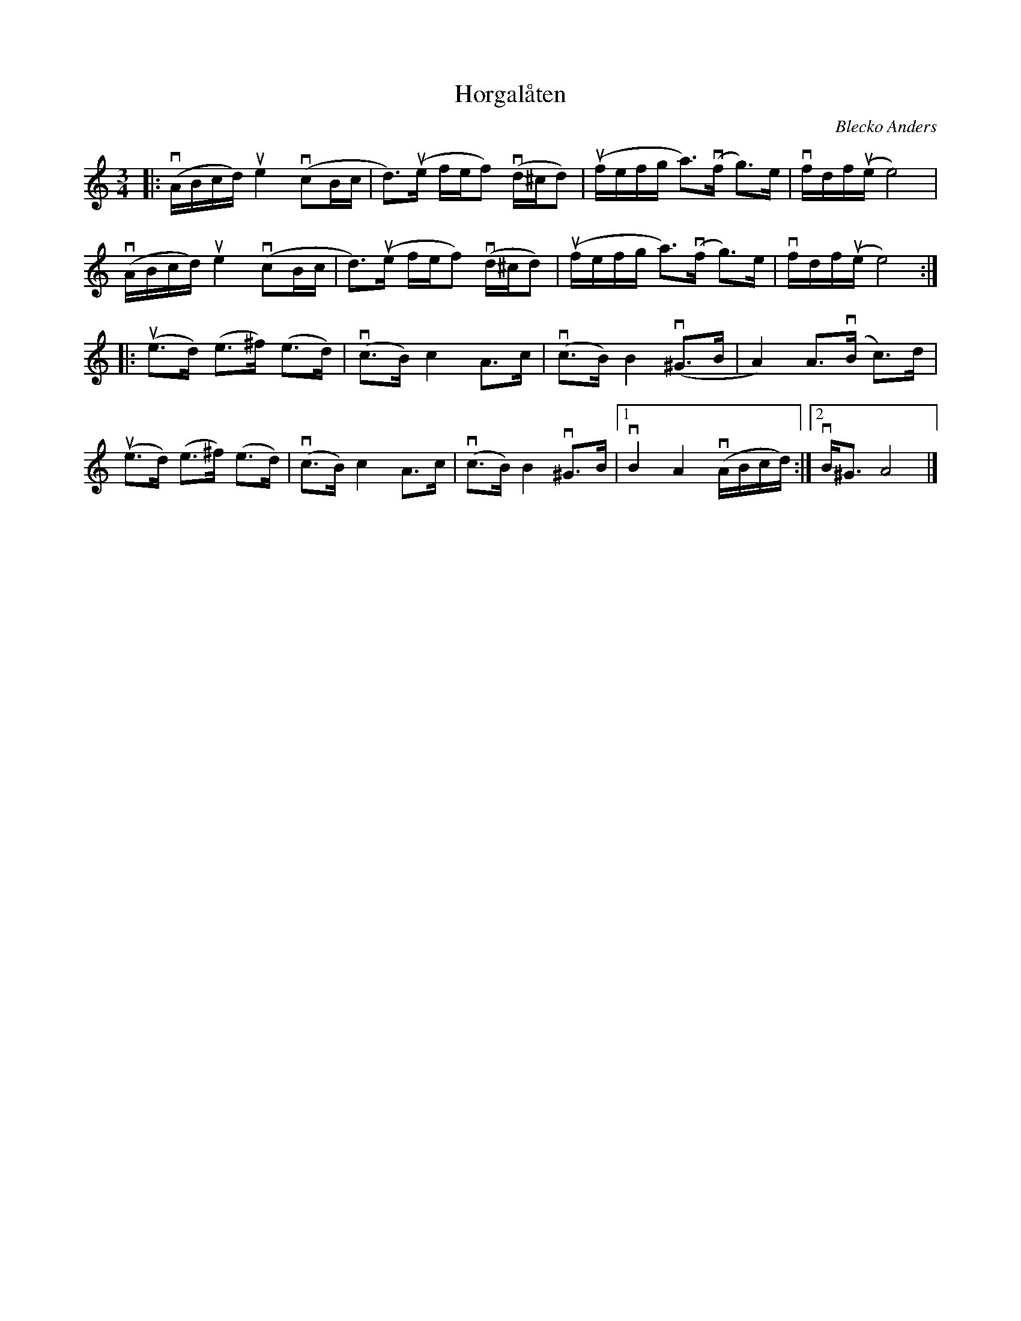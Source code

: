 %%abc-charset utf-8

X: 1
T: Horgalåten
C: Blecko Anders
R: Hambo
S: Utlärd av Björn Ståbi
Z: Karin Arén
M: 3/4
L: 1/8
K: Am
|: v(A/B/c/d/) ue2 v(cB/c/ | d)>u(e f/e/f) v(d/^c/d) | u(f/e/f/g/ a)>(vf g)>e | vf/d/f/u(e/ e4) |  
v(A/B/c/d/) ue2 v(cB/c/ | d)>u(e f/e/f) v(d/^c/d) | u(f/e/f/g/ a)>(vf g)>e | vf/d/f/u(e/ e4) :|:
u(e>d) (e>^f) (e>d) | v(c>B) c2 A>c | v(c>B) B2 (v^G>B | A2) A>v(B c)>d | 
u(e>d) (e>^f) (e>d) | v(c>B) c2 A>c | v(c>B) B2 v^G>B |1 vB2 A2 v(A/B/c/d/):|2 vB<^G A4 |]

